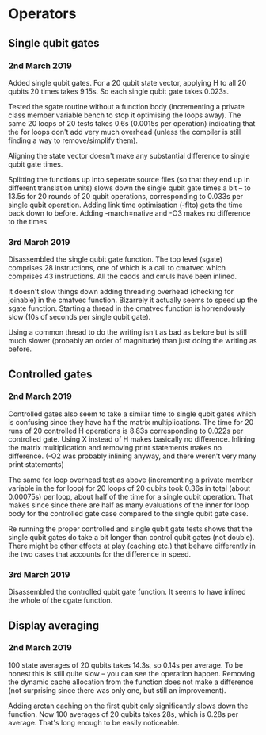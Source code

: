 * Operators
** Single qubit gates
*** 2nd March 2019
Added single qubit gates. For a 20 qubit state vector, applying H to all 20 qubits 20 times takes 9.15s. So each single qubit gate takes 0.023s.

Tested the sgate routine without a function body (incrementing a private class member variable bench to stop it optimising the loops away). The same 20 loops of 20 tests takes 0.6s (0.0015s per operation) indicating that the for loops don't add very much overhead (unless the compiler is still finding a way to 
remove/simplify them).
 
Aligning the state vector doesn't make any substantial difference to single qubit gate times.

Splitting the functions up into seperate source files (so that they end up in different translation units) slows down the single qubit gate times a bit -- to 13.5s for 20 rounds of 20 qubit operations, corresponding to 0.033s per single qubit operation. Adding link time optimisation (-flto) gets the time back down to before. Adding -march=native and -O3 makes no difference to the times

*** 3rd March 2019
Disassembled the single qubit gate function. The top level (sgate) comprises 28 instructions, one of which is a call to cmatvec which comprises 43 instructions. All the cadds and cmuls have been inlined.

It doesn't slow things down adding threading overhead (checking for joinable) in the cmatvec function. Bizarrely it actually seems to speed up the sgate function. Starting a thread in the cmatvec function is horrendously slow (10s of seconds per single qubit gate).

Using a common thread to do the writing isn't as bad as before but is still much slower (probably an order of magnitude) than just doing the writing as before.
 
** Controlled gates
*** 2nd March 2019
Controlled gates also seem to take a similar time to single qubit gates which is confusing since they have half the matrix multiplications. The time for 20 runs of 20 controlled H operations is 8.83s corresponding to 0.022s per controlled gate. Using X instead of H makes basically no difference. Inlining the matrix multiplication and removing print statements makes no difference. (-O2 was probably inlining anyway, and there weren't very many print statements)

The same for loop overhead test as above (incrementing a private member variable in the for loop) for 20 loops of 20 qubits took 0.36s in total (about 0.00075s) per loop, about half of the time for a single qubit operation. That makes since since there are half as many evaluations of the inner for loop body for the controlled gate case compared to the single qubit gate case.  

Re running the proper controlled and single qubit gate tests shows that the single qubit gates do take a bit longer than control qubit gates (not double). There might be other effects at play (caching etc.) that behave differently in the two cases that accounts for the difference in speed.

*** 3rd March 2019
Disassembled the controlled qubit gate function. It seems to have inlined the whole of the cgate function.

** Display averaging
*** 2nd March 2019
100 state averages of 20 qubits takes 14.3s, so 0.14s per average. To be honest this is still quite slow -- you can see the operation happen. Removing the dynamic cache allocation from the function does not make a difference (not surprising since there was only one, but still an improvement).

Adding arctan caching on the first qubit only significantly slows down the function. Now 100 averages of 20 qubits takes 28s, which is 0.28s per average. That's long enough to be easily noticeable. 
